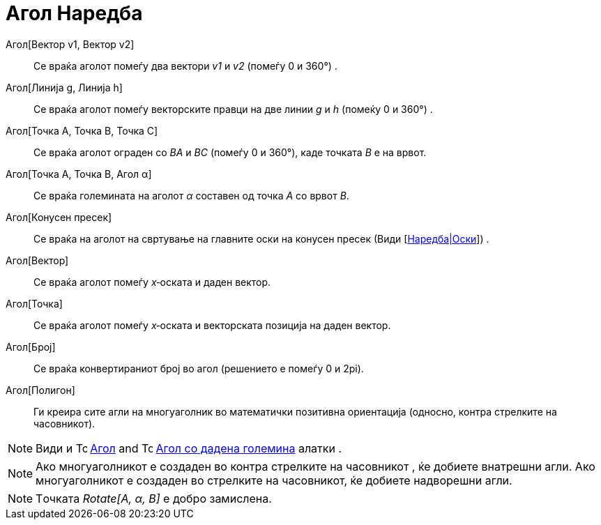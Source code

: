 = Агол Наредба
:page-en: commands/Angle
ifdef::env-github[:imagesdir: /mk/modules/ROOT/assets/images]

Агол[Вектор v1, Вектор v2]::
  Се враќа аголот помеѓу два вектори _v1_ и _v2_ (помеѓу 0 и 360°) .
Агол[Линија g, Линија h]::
  Се враќа аголот помеѓу векторските правци на две линии _g_ и _h_ (помеќу 0 и 360°) .
Агол[Точка A, Точка B, Точка C]::
  Се враќа аголот ограден со _BA_ и _BC_ (помеѓу 0 и 360°), каде точката _B_ е на врвот.
Агол[Точка A, Точка B, Агол α]::
  Се враќа големината на аголот _α_ составен од точка _A_ со врвот _B_.
Агол[Конусен пресек]::
  Се враќа на аголот на свртување на главните оски на конусен пресек (Види
  [http://wiki.geogebra.org/mk/Оски[Наредба|Оски]]) .
Агол[Вектор]::
  Се враќа аголот помеѓу _x_‐оската и даден вектор.
Агол[Точка]::
  Се враќа аголот помеѓу _x_‐оската и векторската позиција на даден вектор.
Агол[Број]::
  Се враќа конвертираниот број во агол (решението е помеѓу 0 и 2pi).
Агол[Полигон]::
  Ги креира сите агли на многуаголник во математички позитивна ориентација (односно, контра стрелките на часовникот).

[NOTE]
====

Види и image:16px-Tool_Angle.gif[Tool Angle.gif,width=16,height=16] xref:/tools/Агол.adoc[Агол] and
image:16px-Tool_Angle_Fixed.gif[Tool Angle Fixed.gif,width=16,height=16] xref:/tools/Агол_со_дадена_големина.adoc[Агол
со дадена големина] алатки .

====

[NOTE]
====

Ако многуаголникот е создаден во контра стрелките на часовникот , ќе добиете внатрешни агли. Ако многуаголникот е
создаден во стрелките на часовникот, ќе добиете надворешни агли.

====

[NOTE]
====

Tочката _Rotate[A, α, B]_ е добро замислена.

====
